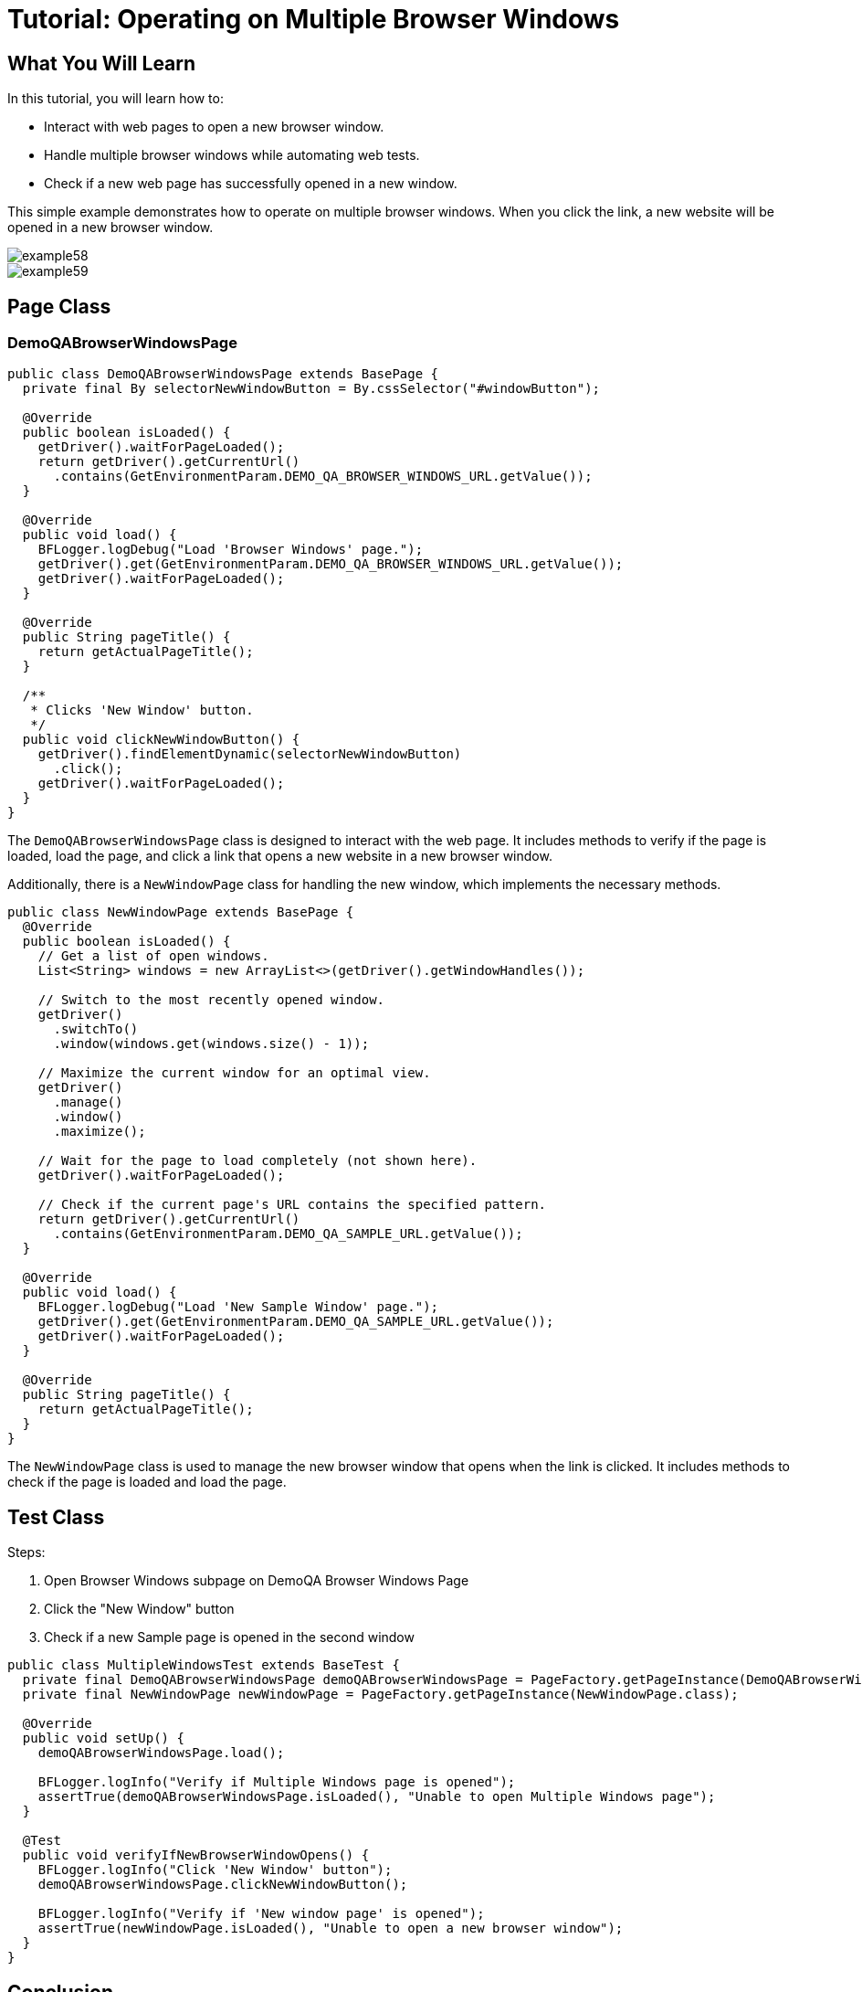 = Tutorial: Operating on Multiple Browser Windows

== What You Will Learn

In this tutorial, you will learn how to:

- Interact with web pages to open a new browser window.
- Handle multiple browser windows while automating web tests.
- Check if a new web page has successfully opened in a new window.

This simple example demonstrates how to operate on multiple browser windows.
When you click the link, a new website will be opened in a new browser window.

image::images/example58.png[]

image::images/example59.png[]

== Page Class

=== DemoQABrowserWindowsPage

[source,java]
----
public class DemoQABrowserWindowsPage extends BasePage {
  private final By selectorNewWindowButton = By.cssSelector("#windowButton");

  @Override
  public boolean isLoaded() {
    getDriver().waitForPageLoaded();
    return getDriver().getCurrentUrl()
      .contains(GetEnvironmentParam.DEMO_QA_BROWSER_WINDOWS_URL.getValue());
  }

  @Override
  public void load() {
    BFLogger.logDebug("Load 'Browser Windows' page.");
    getDriver().get(GetEnvironmentParam.DEMO_QA_BROWSER_WINDOWS_URL.getValue());
    getDriver().waitForPageLoaded();
  }

  @Override
  public String pageTitle() {
    return getActualPageTitle();
  }

  /**
   * Clicks 'New Window' button.
   */
  public void clickNewWindowButton() {
    getDriver().findElementDynamic(selectorNewWindowButton)
      .click();
    getDriver().waitForPageLoaded();
  }
}
----

The `DemoQABrowserWindowsPage` class is designed to interact with the web page.
It includes methods to verify if the page is loaded, load the page, and click a link that opens a new website in a new browser window.

Additionally, there is a `NewWindowPage` class for handling the new window, which implements the necessary methods.

[source,java]
----
public class NewWindowPage extends BasePage {
  @Override
  public boolean isLoaded() {
    // Get a list of open windows.
    List<String> windows = new ArrayList<>(getDriver().getWindowHandles());

    // Switch to the most recently opened window.
    getDriver()
      .switchTo()
      .window(windows.get(windows.size() - 1));

    // Maximize the current window for an optimal view.
    getDriver()
      .manage()
      .window()
      .maximize();

    // Wait for the page to load completely (not shown here).
    getDriver().waitForPageLoaded();

    // Check if the current page's URL contains the specified pattern.
    return getDriver().getCurrentUrl()
      .contains(GetEnvironmentParam.DEMO_QA_SAMPLE_URL.getValue());
  }

  @Override
  public void load() {
    BFLogger.logDebug("Load 'New Sample Window' page.");
    getDriver().get(GetEnvironmentParam.DEMO_QA_SAMPLE_URL.getValue());
    getDriver().waitForPageLoaded();
  }

  @Override
  public String pageTitle() {
    return getActualPageTitle();
  }
}
----

The `NewWindowPage` class is used to manage the new browser window that opens when the link is clicked.
It includes methods to check if the page is loaded and load the page.

== Test Class

Steps:

1. Open Browser Windows subpage on DemoQA Browser Windows Page
2. Click the "New Window" button
3. Check if a new Sample page is opened in the second window

[source,java]
----
public class MultipleWindowsTest extends BaseTest {
  private final DemoQABrowserWindowsPage demoQABrowserWindowsPage = PageFactory.getPageInstance(DemoQABrowserWindowsPage.class);
  private final NewWindowPage newWindowPage = PageFactory.getPageInstance(NewWindowPage.class);

  @Override
  public void setUp() {
    demoQABrowserWindowsPage.load();

    BFLogger.logInfo("Verify if Multiple Windows page is opened");
    assertTrue(demoQABrowserWindowsPage.isLoaded(), "Unable to open Multiple Windows page");
  }

  @Test
  public void verifyIfNewBrowserWindowOpens() {
    BFLogger.logInfo("Click 'New Window' button");
    demoQABrowserWindowsPage.clickNewWindowButton();

    BFLogger.logInfo("Verify if 'New window page' is opened");
    assertTrue(newWindowPage.isLoaded(), "Unable to open a new browser window");
  }
}
----

== Conclusion

In this tutorial, you've learned how to interact with web pages to open a new browser window, manage multiple browser windows while automating web tests, and verify if a new web page has successfully opened in a new window.
This skill is valuable for testing scenarios that involve multiple windows in web applications.
